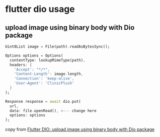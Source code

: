 * flutter dio usage

** upload image using binary body with Dio package

#+begin_src dart
Uint8List image = File(path).readAsBytesSync();

Options options = Options(
  contentType: lookupMimeType(path),
  headers: {
    'Accept': "*/*",
    'Content-Length': image.length,
    'Connection': 'keep-alive',
    'User-Agent': 'ClinicPlush'
  }
);

Response response = await dio.put(
  url,
  data: file.openRead(), <--- change here
  options: options
);
#+end_src

copy from [[https://stackoverflow.com/questions/62648883/flutter-dio-upload-image-using-binary-body-with-dio-package][Flutter DIO: upload image using binary body with Dio package]]